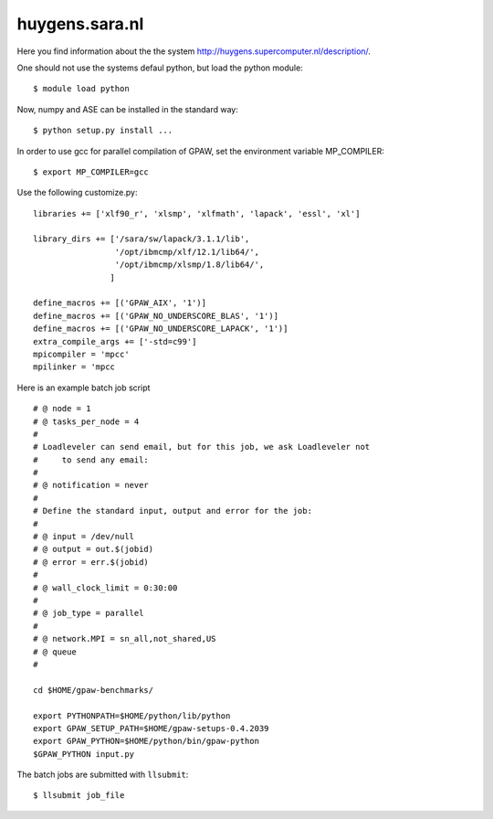 .. _huygens:

===============
huygens.sara.nl
===============

Here you find information about the the system
`<http://huygens.supercomputer.nl/description/>`_.

One should not use the systems defaul python, but load the python module::

 $ module load python

Now, numpy and ASE can be installed in the standard way::

 $ python setup.py install ...

In order to use gcc for parallel compilation of GPAW, set the environment variable 
MP_COMPILER::
 
 $ export MP_COMPILER=gcc

Use the following customize.py::

 libraries += ['xlf90_r', 'xlsmp', 'xlfmath', 'lapack', 'essl', 'xl']

 library_dirs += ['/sara/sw/lapack/3.1.1/lib',
                  '/opt/ibmcmp/xlf/12.1/lib64/',
                  '/opt/ibmcmp/xlsmp/1.8/lib64/',
                 ]

 define_macros += [('GPAW_AIX', '1')]
 define_macros += [('GPAW_NO_UNDERSCORE_BLAS', '1')]
 define_macros += [('GPAW_NO_UNDERSCORE_LAPACK', '1')]
 extra_compile_args += ['-std=c99']
 mpicompiler = 'mpcc'
 mpilinker = 'mpcc

Here is an example batch job script ::

 # @ node = 1
 # @ tasks_per_node = 4
 #
 # Loadleveler can send email, but for this job, we ask Loadleveler not
 #     to send any email:
 #
 # @ notification = never
 #
 # Define the standard input, output and error for the job:
 #
 # @ input = /dev/null
 # @ output = out.$(jobid)
 # @ error = err.$(jobid)
 #
 # @ wall_clock_limit = 0:30:00
 #
 # @ job_type = parallel
 #
 # @ network.MPI = sn_all,not_shared,US
 # @ queue
 #

 cd $HOME/gpaw-benchmarks/

 export PYTHONPATH=$HOME/python/lib/python
 export GPAW_SETUP_PATH=$HOME/gpaw-setups-0.4.2039
 export GPAW_PYTHON=$HOME/python/bin/gpaw-python
 $GPAW_PYTHON input.py


The batch jobs are submitted with ``llsubmit``::

 $ llsubmit job_file

